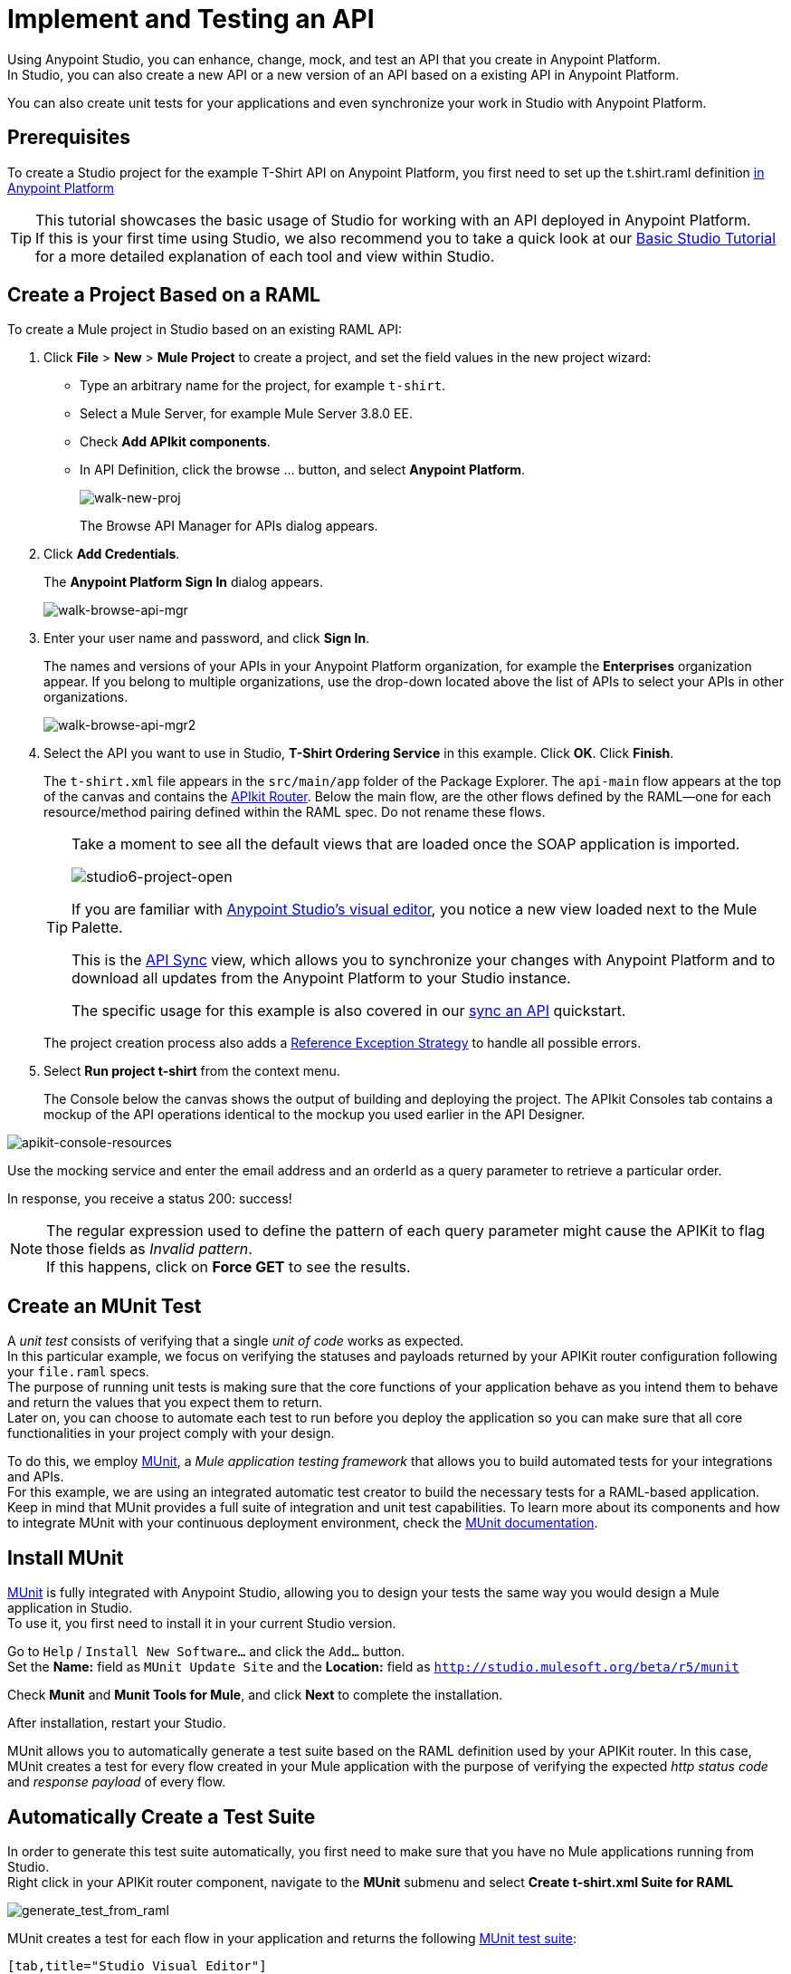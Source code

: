 = Implement and Testing an API

Using Anypoint Studio, you can enhance, change, mock, and test an API that you create in Anypoint Platform. +
In Studio, you can also create a new API or a new version of an API based on a existing API in Anypoint Platform.

You can also create unit tests for your applications and even synchronize your work in Studio with Anypoint Platform.

== Prerequisites

To create a Studio project for the example T-Shirt API on Anypoint Platform, you first need to set up the t.shirt.raml definition link:/quickstarts/create-an-api[in Anypoint Platform]

[TIP]
--
This tutorial showcases the basic usage of Studio for working with an API deployed in Anypoint Platform. +
If this is your first time using Studio, we also recommend you to take a quick look at our link:/mule-fundamentals/v/3.8/basic-studio-tutorial[Basic Studio Tutorial] for a more detailed explanation of each tool and view within Studio.
--

== Create a Project Based on a RAML

To create a Mule project in Studio based on an existing RAML API:

. Click *File* > *New* > *Mule Project* to create a project, and set the field values in the new project wizard:
+
* Type an arbitrary name for the project, for example `t-shirt`.
* Select a Mule Server, for example Mule Server 3.8.0 EE.
* Check *Add APIkit components*.
* In API Definition, click the browse ... button, and select *Anypoint Platform*.
+
image:walk-new-proj.png[walk-new-proj]
+
The Browse API Manager for APIs dialog appears.
+
. Click *Add Credentials*.
+
The *Anypoint Platform Sign In* dialog appears.
+
image:walk-browse-api-mgr.png[walk-browse-api-mgr]
+
. Enter your user name and password, and click *Sign In*.
+
The names and versions of your APIs in your Anypoint Platform organization, for example the *Enterprises* organization appear. If you belong to multiple organizations, use the drop-down located above the list of APIs to select your APIs in other organizations.
+
image:walk-browse-api-mgr2.png[walk-browse-api-mgr2]
+
. Select the API you want to use in Studio, *T-Shirt Ordering Service* in this example. Click *OK*. Click *Finish*.
+
The `t-shirt.xml` file appears in the `src/main/app` folder of the Package Explorer. The `api-main` flow appears at the top of the canvas and contains the link:/anypoint-platform-for-apis/apikit-basic-anatomy[APIkit Router]. Below the main flow, are the other flows defined by the RAML--one for each resource/method pairing defined within the RAML spec. Do not rename these flows.
+
[TIP]
--
Take a moment to see all the default views that are loaded once the SOAP application is imported.

image:studio6-project-open.png[studio6-project-open]

If you are familiar with link:/mule-fundamentals/v/3.8/anypoint-studio-essentials#the-visual-editor[Anypoint Studio's visual editor], you notice a new view loaded next to the Mule Palette.

This is the link:/anypoint-platform-for-apis/api-sync-reference[API Sync] view, which allows you to synchronize your changes with Anypoint Platform and to download all updates from the Anypoint Platform to your Studio instance.

The specific usage for this example is also covered in our link:/quickstarts/sync-api-apisync[sync an API] quickstart.
--
+
The project creation process also adds a link:/mule-user-guide/v/3.7/reference-exception-strategy[Reference Exception Strategy] to handle all possible errors.
+
. Select *Run project t-shirt* from the context menu.
+
The Console below the canvas shows the output of building and deploying the project. The APIkit Consoles tab contains a mockup of the API operations identical to the mockup you used earlier in the API Designer.

image:apikit-console-resources.png[apikit-console-resources]

Use the mocking service and enter the email address and an orderId as a query parameter to retrieve a particular order. +

In response, you receive a status 200: success!

[NOTE]
--
The regular expression used to define the pattern of each query parameter might cause the APIKit to flag those fields as _Invalid pattern_. +
If this happens, click on *Force GET* to see the results.
--

== Create an MUnit Test

A _unit test_ consists of verifying that a single _unit of code_ works as expected. +
In this particular example, we focus on verifying the statuses and payloads returned by your APIKit router configuration following your `file.raml` specs. +
The purpose of running unit tests is making sure that the core functions of your application behave as you intend them to behave and return the values that you expect them to return. +
Later on, you can choose to automate each test to run before you deploy the application so you can make sure that all core functionalities in your project comply with your design.

To do this, we employ link:/munit/v/1.2.0/[MUnit], a _Mule application testing framework_ that allows you to build automated tests for your integrations and APIs. +
For this example, we are using an integrated automatic test creator to build the necessary tests for a RAML-based application.  +
Keep in mind that MUnit provides a full suite of integration and unit test capabilities. To learn more about its components and how to integrate MUnit with your continuous deployment environment, check the link:/munit/v/1.2.0/[MUnit documentation].

== Install MUnit

link:/munit/v/1.2.0/[MUnit] is fully integrated with Anypoint Studio, allowing you to design your tests the same way you would design a Mule application in Studio. +
To use it, you first need to install it in your current Studio version. +

Go to `Help` / `Install New Software...` and click the `Add...` button. +
Set the *Name:* field as `MUnit Update Site` and the *Location:* field as `http://studio.mulesoft.org/beta/r5/munit`

Check *Munit* and *Munit Tools for Mule*, and click *Next* to complete the installation.

After installation, restart your Studio.

MUnit allows you to automatically generate a test suite based on the RAML definition used by your APIKit router.
In this case, MUnit creates a test for every flow created in your Mule application with the purpose of verifying the expected _http status code_ and _response payload_ of every flow.

== Automatically Create a Test Suite

In order to generate this test suite automatically, you first need to make sure that you have no Mule applications running from Studio. +
Right click in your APIKit router component, navigate to the *MUnit* submenu and select *Create t-shirt.xml Suite for RAML*

image:generate_test_from_raml.png[generate_test_from_raml]

MUnit creates a test for each flow in your application and returns the following link:/munit/v/1.2.0/munit-suite[MUnit test suite]:

[tabs]
------
[tab,title="Studio Visual Editor"]
....
image:generated_munit_suite_from_raml.png[generated_munit_suite_from_raml]
....
[tab,title="XML or Standalone Editor"]
....
[source,xml,linenums]
----
<spring:beans>
    <spring:import resource="classpath:t-shirt.xml" />
</spring:beans>
<munit:config mock-connectors="false" mock-inbounds="false" />
<http:request-config name="HTTP_Request_Configuration" host="localhost" port="8081" basePath="/api" />
<munit:test name="get:/products:t-shirt-config-200-application/json-FlowTest" description="Verifying functionality of [get:/products:t-shirt-config-200-application/json]">
    <http:request config-ref="HTTP_Request_Configuration" method="GET" path="/products" />
    <object-to-string-transformer doc:name="http response to string" />
    <munit:assert-true message="The HTTP Status code is not correct!" condition="#[messageInboundProperty('http.status').is(eq(200))]" doc:name="assert that - http.status eq 200" />
    <munit:assert-on-equals message="The response payload is not correct!" expectedValue="#['[&#xA;  {&#xA;    &quot;productCode&quot;: &quot;TS&quot;,&#xA;    &quot;size&quot;: &quot;S&quot;,&#xA;    &quot;description&quot;: &quot;Small T-shirt&quot;,&#xA;    &quot;count&quot;: 30&#xA;  },&#xA;  {&#xA;    &quot;productCode&quot;: &quot;TS&quot;,&#xA;    &quot;size&quot;: &quot;M&quot;,&#xA;    &quot;description&quot;: &quot;Medium T-shirt&quot;,&#xA;    &quot;count&quot;: 22&#xA;  }&#xA;]']" actualValue="#[payload]" doc:name="assert that - payload is as expected" />
</munit:test>
<munit:test name="get:/orders/status:t-shirt-config-200-application/json-FlowTest" description="Verifying functionality of [get:/orders/status:t-shirt-config-200-application/json]">
    <set-variable variableName="orderId" value="#['4321']" doc:name="orderId" />
    <http:request config-ref="HTTP_Request_Configuration" method="GET" path="/orders/status">
        <http:request-builder>
            <http:query-param paramName="orderId" value="4321" />
        </http:request-builder>
    </http:request>
    <object-to-string-transformer doc:name="http response to string" />
    <munit:assert-true message="The HTTP Status code is not correct!" condition="#[messageInboundProperty('http.status').is(eq(200))]" doc:name="assert that - http.status eq 200" />
    <munit:assert-on-equals message="The response payload is not correct!" expectedValue="#['{&#xA;  &quot;orderId&quot;: &quot;4321&quot;,&#xA;  &quot;status&quot;: &quot;Delivered&quot;,&#xA;  &quot;size&quot;: &quot;M&quot;&#xA;}']" actualValue="#[payload]" doc:name="assert that - payload is as expected" />
</munit:test>
----
....
------

It is important to define the purpose of your test. This automatic test validates the payloads and http response codes returned by your exposed APIKit endpoint. +
In other words, you are making sure that a `GET` request receives a `200` status code response, and that the payload of this response is the one you are expecting.


To test this application, right click any blank space in your _Test Suite_ workspace and select *Run MUnit Suite*: +
image:run-test-suite.png[run-test-suite]

The result of every test is shown in the *MUnit view* in Anypoint Studio: +
image:test-suite-result.png[test-suite-result]
